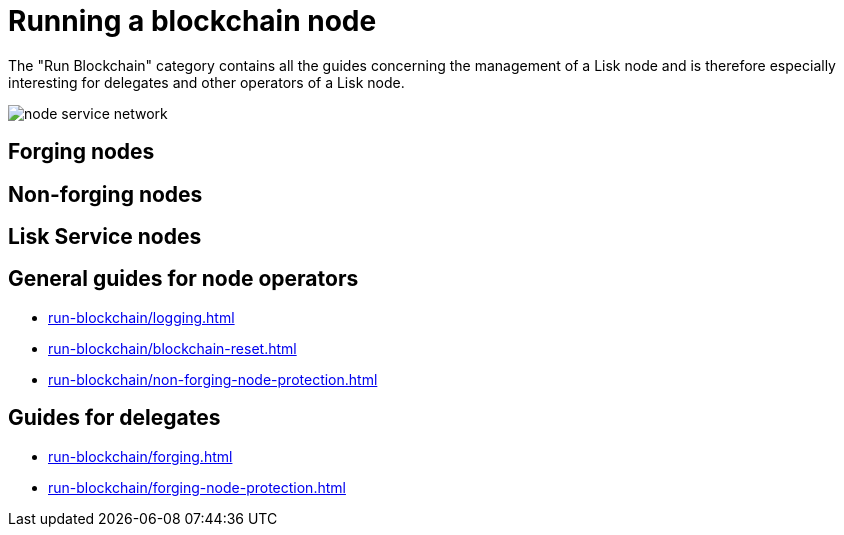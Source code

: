 = Running a blockchain node
:url_run_reset: run-blockchain/blockchain-reset.adoc
:url_run_forging: run-blockchain/forging.adoc
:url_run_logging: run-blockchain/logging.adoc
:url_run_protection: run-blockchain/non-forging-node-protection.adoc
:url_run_protection_forge: run-blockchain/forging-node-protection.adoc

The "Run Blockchain" category contains all the guides concerning the management of a Lisk node and is therefore especially interesting for delegates and other operators of a Lisk node.

image::run-blockchain/node-service-network.png[]

== Forging nodes

== Non-forging nodes

== Lisk Service nodes

== General  guides for node operators

* xref:{url_run_logging}[]
* xref:{url_run_reset}[]
* xref:{url_run_protection}[]

== Guides for delegates

* xref:{url_run_forging}[]
* xref:{url_run_protection_forge}[]
